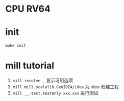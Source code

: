 * CPU RV64

* init
=make init=

* mill tutorial
1. =mill resolve _= 显示可用选项
2. =mill mill.scalalib.GenIDEA/idea= 为 idea 创建工程
3. =mill __.test.testOnly xxx.xxx= 进行测试
